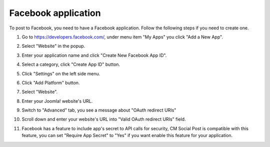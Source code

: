 ====================
Facebook application
====================

To post to Facebook, you need to have a Facebook application. Follow the following steps if you need to create one.

1. Go to `https://developers.facebook.com/ <https://developers.facebook.com/>`_, under menu item "My Apps" you click "Add a New App".

.. image:: ../images/facebook_app_01.jpg

2. Select "Website" in the popup.

.. image:: ../images/facebook_app_02.jpg

3. Enter your application name and click "Create New Facebook App ID".

.. image:: ../images/facebook_app_03.jpg

4. Select a category, click "Create App ID" button.

.. image:: ../images/facebook_app_04.jpg

5. Click "Settings" on the left side menu.

.. image:: ../images/facebook_app_05.jpg

6. Click "Add Platform" button.

.. image:: ../images/facebook_app_06.jpg

7. Select "Website".

.. image:: ../images/facebook_app_07.jpg

8. Enter your Joomla! website's URL.

.. image:: ../images/facebook_app_08.jpg

9. Switch to "Advanced" tab, you see a message about "OAuth redirect URIs"

.. image:: ../images/facebook_app_09.jpg

10. Scroll down and enter your website's URL into "Valid OAuth redirect URIs" field.

.. image:: ../images/facebook_app_10.jpg

11. Facebook has a feature to include app's secret to API calls for security, CM Social Post is compatible with this feature, you can set "Require App Secret" to "Yes" if you want enable this feature for your application.

.. image:: ../images/facebook_app_11.jpg
